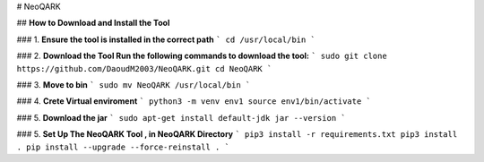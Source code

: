 # NeoQARK



## **How to Download and Install the Tool**





### 1. **Ensure the tool is installed in the correct path**
```
cd /usr/local/bin
```


### 2. **Download the Tool  Run the following commands to download the tool:**
```
sudo git clone https://github.com/DaoudM2003/NeoQARK.git
cd NeoQARK
```


### 3. **Move to bin**
```
sudo mv NeoQARK /usr/local/bin 
```


### 4. **Crete Virtual enviroment**
```
python3 -m venv env1
source env1/bin/activate
```

### 5. **Download the jar**
```
sudo apt-get install default-jdk
jar --version
```

### 5. **Set Up The NeoQARK Tool , in NeoQARK Directory**
```
pip3 install -r requirements.txt
pip3 install .
pip install --upgrade --force-reinstall .
```
